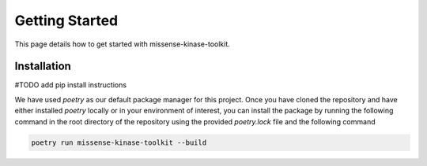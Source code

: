 Getting Started
===============

This page details how to get started with missense-kinase-toolkit.

Installation
++++++++++++

#TODO add pip install instructions

We have used `poetry` as our default package manager for this project. Once you have cloned the repository and have either installed `poetry` locally or in your environment of interest, you can install the package by running the following command in the root directory of the repository using the provided `poetry.lock` file and the following command

.. code-block:: bash

    poetry run missense-kinase-toolkit --build
